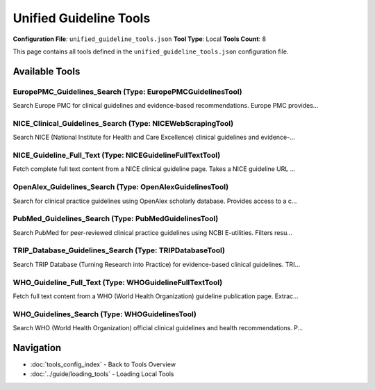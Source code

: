 Unified Guideline Tools
=======================

**Configuration File**: ``unified_guideline_tools.json``
**Tool Type**: Local
**Tools Count**: 8

This page contains all tools defined in the ``unified_guideline_tools.json`` configuration file.

Available Tools
---------------

**EuropePMC_Guidelines_Search** (Type: EuropePMCGuidelinesTool)
~~~~~~~~~~~~~~~~~~~~~~~~~~~~~~~~~~~~~~~~~~~~~~~~~~~~~~~~~~~~~~~~~

Search Europe PMC for clinical guidelines and evidence-based recommendations. Europe PMC provides...

.. dropdown:: EuropePMC_Guidelines_Search tool specification

   **Tool Information:**

   * **Name**: ``EuropePMC_Guidelines_Search``
   * **Type**: ``EuropePMCGuidelinesTool``
   * **Description**: Search Europe PMC for clinical guidelines and evidence-based recommendations. Europe PMC provides free access to a comprehensive archive of life sciences literature, including clinical practice guidelines from international sources.

   **Parameters:**

   * ``query`` (string) (required)
     Medical condition, treatment, or clinical topic to search for (e.g., 'diabetes', 'cardiovascular disease', 'mental health')

   * ``limit`` (integer) (optional)
     Maximum number of guidelines to return (default: 10)

   **Example Usage:**

   .. code-block:: python

      query = {
          "name": "EuropePMC_Guidelines_Search",
          "arguments": {
              "query": "example_value"
          }
      }
      result = tu.run(query)


**NICE_Clinical_Guidelines_Search** (Type: NICEWebScrapingTool)
~~~~~~~~~~~~~~~~~~~~~~~~~~~~~~~~~~~~~~~~~~~~~~~~~~~~~~~~~~~~~~~~~

Search NICE (National Institute for Health and Care Excellence) clinical guidelines and evidence-...

.. dropdown:: NICE_Clinical_Guidelines_Search tool specification

   **Tool Information:**

   * **Name**: ``NICE_Clinical_Guidelines_Search``
   * **Type**: ``NICEWebScrapingTool``
   * **Description**: Search NICE (National Institute for Health and Care Excellence) clinical guidelines and evidence-based recommendations. Provides access to official NICE guidelines covering diagnosis, treatment, and care pathways for various medical conditions.

   **Parameters:**

   * ``query`` (string) (required)
     Medical condition, treatment, or clinical topic to search for in NICE guidelines (e.g., 'diabetes', 'hypertension', 'cancer screening')

   * ``limit`` (integer) (optional)
     Maximum number of clinical guidelines to return (default: 10)

   **Example Usage:**

   .. code-block:: python

      query = {
          "name": "NICE_Clinical_Guidelines_Search",
          "arguments": {
              "query": "example_value"
          }
      }
      result = tu.run(query)


**NICE_Guideline_Full_Text** (Type: NICEGuidelineFullTextTool)
~~~~~~~~~~~~~~~~~~~~~~~~~~~~~~~~~~~~~~~~~~~~~~~~~~~~~~~~~~~~~~~~

Fetch complete full text content from a NICE clinical guideline page. Takes a NICE guideline URL ...

.. dropdown:: NICE_Guideline_Full_Text tool specification

   **Tool Information:**

   * **Name**: ``NICE_Guideline_Full_Text``
   * **Type**: ``NICEGuidelineFullTextTool``
   * **Description**: Fetch complete full text content from a NICE clinical guideline page. Takes a NICE guideline URL and extracts all sections, recommendations, and complete guideline text. Use this after finding a guideline with NICE_Clinical_Guidelines_Search to get the full content.

   **Parameters:**

   * ``url`` (string) (required)
     Full URL of the NICE guideline page (e.g., 'https://www.nice.org.uk/guidance/ng28'). Must be a valid NICE guideline URL.

   **Example Usage:**

   .. code-block:: python

      query = {
          "name": "NICE_Guideline_Full_Text",
          "arguments": {
              "url": "example_value"
          }
      }
      result = tu.run(query)


**OpenAlex_Guidelines_Search** (Type: OpenAlexGuidelinesTool)
~~~~~~~~~~~~~~~~~~~~~~~~~~~~~~~~~~~~~~~~~~~~~~~~~~~~~~~~~~~~~~~

Search for clinical practice guidelines using OpenAlex scholarly database. Provides access to a c...

.. dropdown:: OpenAlex_Guidelines_Search tool specification

   **Tool Information:**

   * **Name**: ``OpenAlex_Guidelines_Search``
   * **Type**: ``OpenAlexGuidelinesTool``
   * **Description**: Search for clinical practice guidelines using OpenAlex scholarly database. Provides access to a comprehensive collection of guidelines from various sources worldwide, with citation metrics and institutional affiliations.

   **Parameters:**

   * ``query`` (string) (required)
     Medical condition or clinical topic to search for guidelines (e.g., 'diabetes management', 'hypertension treatment', 'cancer screening')

   * ``limit`` (integer) (optional)
     Maximum number of guidelines to return (default: 10)

   * ``year_from`` (integer) (optional)
     Filter for guidelines published from this year onwards (optional)

   * ``year_to`` (integer) (optional)
     Filter for guidelines published up to this year (optional)

   **Example Usage:**

   .. code-block:: python

      query = {
          "name": "OpenAlex_Guidelines_Search",
          "arguments": {
              "query": "example_value"
          }
      }
      result = tu.run(query)


**PubMed_Guidelines_Search** (Type: PubMedGuidelinesTool)
~~~~~~~~~~~~~~~~~~~~~~~~~~~~~~~~~~~~~~~~~~~~~~~~~~~~~~~~~~~

Search PubMed for peer-reviewed clinical practice guidelines using NCBI E-utilities. Filters resu...

.. dropdown:: PubMed_Guidelines_Search tool specification

   **Tool Information:**

   * **Name**: ``PubMed_Guidelines_Search``
   * **Type**: ``PubMedGuidelinesTool``
   * **Description**: Search PubMed for peer-reviewed clinical practice guidelines using NCBI E-utilities. Filters results specifically for guideline and practice guideline publication types. Provides access to high-quality, evidence-based clinical guidelines from medical journals worldwide.

   **Parameters:**

   * ``query`` (string) (required)
     Medical condition, treatment, or clinical topic to search for (e.g., 'diabetes', 'hypertension management', 'cancer treatment')

   * ``limit`` (integer) (optional)
     Maximum number of guidelines to return (default: 10)

   * ``api_key`` (string) (optional)
     Optional NCBI API key for higher rate limits. Get your free key at https://www.ncbi.nlm.nih.gov/account/

   **Example Usage:**

   .. code-block:: python

      query = {
          "name": "PubMed_Guidelines_Search",
          "arguments": {
              "query": "example_value"
          }
      }
      result = tu.run(query)


**TRIP_Database_Guidelines_Search** (Type: TRIPDatabaseTool)
~~~~~~~~~~~~~~~~~~~~~~~~~~~~~~~~~~~~~~~~~~~~~~~~~~~~~~~~~~~~~~

Search TRIP Database (Turning Research into Practice) for evidence-based clinical guidelines. TRI...

.. dropdown:: TRIP_Database_Guidelines_Search tool specification

   **Tool Information:**

   * **Name**: ``TRIP_Database_Guidelines_Search``
   * **Type**: ``TRIPDatabaseTool``
   * **Description**: Search TRIP Database (Turning Research into Practice) for evidence-based clinical guidelines. TRIP is a specialized clinical search engine that focuses on high-quality evidence-based content, particularly clinical guidelines from reputable sources worldwide.

   **Parameters:**

   * ``query`` (string) (required)
     Medical condition, treatment, or clinical question (e.g., 'diabetes management', 'stroke prevention', 'antibiotic therapy')

   * ``limit`` (integer) (optional)
     Maximum number of guidelines to return (default: 10)

   * ``search_type`` (string) (optional)
     Type of content to search for (default: 'guideline'). Options include 'guideline', 'systematic-review', 'evidence-based-synopses'

   **Example Usage:**

   .. code-block:: python

      query = {
          "name": "TRIP_Database_Guidelines_Search",
          "arguments": {
              "query": "example_value"
          }
      }
      result = tu.run(query)


**WHO_Guideline_Full_Text** (Type: WHOGuidelineFullTextTool)
~~~~~~~~~~~~~~~~~~~~~~~~~~~~~~~~~~~~~~~~~~~~~~~~~~~~~~~~~~~~~~

Fetch full text content from a WHO (World Health Organization) guideline publication page. Extrac...

.. dropdown:: WHO_Guideline_Full_Text tool specification

   **Tool Information:**

   * **Name**: ``WHO_Guideline_Full_Text``
   * **Type**: ``WHOGuidelineFullTextTool``
   * **Description**: Fetch full text content from a WHO (World Health Organization) guideline publication page. Extracts available web content and finds PDF download links. Use this after finding a guideline with WHO_Guidelines_Search to get the full content or PDF link.

   **Parameters:**

   * ``url`` (string) (required)
     Full URL of the WHO publication page (e.g., 'https://www.who.int/publications/i/item/9789240113879'). Must be a valid WHO publication URL.

   **Example Usage:**

   .. code-block:: python

      query = {
          "name": "WHO_Guideline_Full_Text",
          "arguments": {
              "url": "example_value"
          }
      }
      result = tu.run(query)


**WHO_Guidelines_Search** (Type: WHOGuidelinesTool)
~~~~~~~~~~~~~~~~~~~~~~~~~~~~~~~~~~~~~~~~~~~~~~~~~~~~~

Search WHO (World Health Organization) official clinical guidelines and health recommendations. P...

.. dropdown:: WHO_Guidelines_Search tool specification

   **Tool Information:**

   * **Name**: ``WHO_Guidelines_Search``
   * **Type**: ``WHOGuidelinesTool``
   * **Description**: Search WHO (World Health Organization) official clinical guidelines and health recommendations. Provides access to authoritative global health guidelines published by WHO.

   **Parameters:**

   * ``query`` (string) (required)
     Medical condition, disease, or health topic to search for in WHO guidelines (e.g., 'malaria', 'HIV', 'diabetes', 'tuberculosis')

   * ``limit`` (integer) (optional)
     Maximum number of guidelines to return (default: 10)

   **Example Usage:**

   .. code-block:: python

      query = {
          "name": "WHO_Guidelines_Search",
          "arguments": {
              "query": "example_value"
          }
      }
      result = tu.run(query)


Navigation
----------

* :doc:`tools_config_index` - Back to Tools Overview
* :doc:`../guide/loading_tools` - Loading Local Tools
